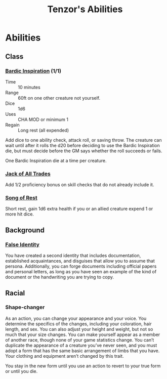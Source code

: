 #+LATEX_CLASS: dnd
#+STARTUP: content showstars indent
#+OPTIONS: tags:nil
#+TITLE: Tenzor's Abilities
#+FILETAGS: tenzor abilities

* Abilities  
** Class
*** [[file:~/.emacs.d/ignore/org-dnd/02.classes.org::Bardic Inspiration][Bardic Inspiration]] (1/1)                    :lvl_1:lvl_5:lvl_10:lvl_15:

- Time :: 10 minutes
- Range :: 60ft on one other creature not yourself.
- Dice :: 1d6
- Uses :: CHA MOD or minimum 1
- Regain :: Long rest (all expended)
  
Add dice to one ability check, attack roll, or saving throw.
The creature can wait until after it rolls the d20 before
deciding to use the Bardic Inspiration die, but must decide before the
GM says whether the roll succeeds or fails.

One Bardic Inspiration die at a time per creature.

*** [[file:~/.emacs.d/ignore/org-dnd/02.classes.org::Jack of All Trades][Jack of All Trades]]                                              :lvl_2:
Add 1/2 proficiency bonus on skill checks that do not already include it.

*** [[file:~/.emacs.d/ignore/org-dnd/02.classes.org::*Song of Rest][Song of Rest]]                                                    :lvl_2:
Short rest, gain 1d6 extra health if you or an allied creature expend 1 or more
hit dice.

** Background
*** [[file:~/.emacs.d/ignore/org-dnd/04.personalization.org::False Identity][False Identity]]
You have created a second identity that includes documentation, established
acquaintances, and disguises that allow you to assume that persona. Additionally,
you can forge documents including official papers and personal letters, as long
as you have seen an example of the kind of document or the handwriting you are
trying to copy.

** Racial
*** Shape-changer
As an action, you can change your appearance and your voice. You determine
the specifics of the changes, including your coloration, hair length, and
sex. You can also adjust your height and weight, but not so much that your
size changes. You can make yourself appear as a member of another race,
though none of your game statistics change. You can’t duplicate the
appearance of a creature you’ve never seen, and you must adopt a form that
has the same basic arrangement of limbs that you have. Your clothing and
equipment aren’t changed by this trait.

You stay in the new form until you use an action to revert to your true form
or until you die.


